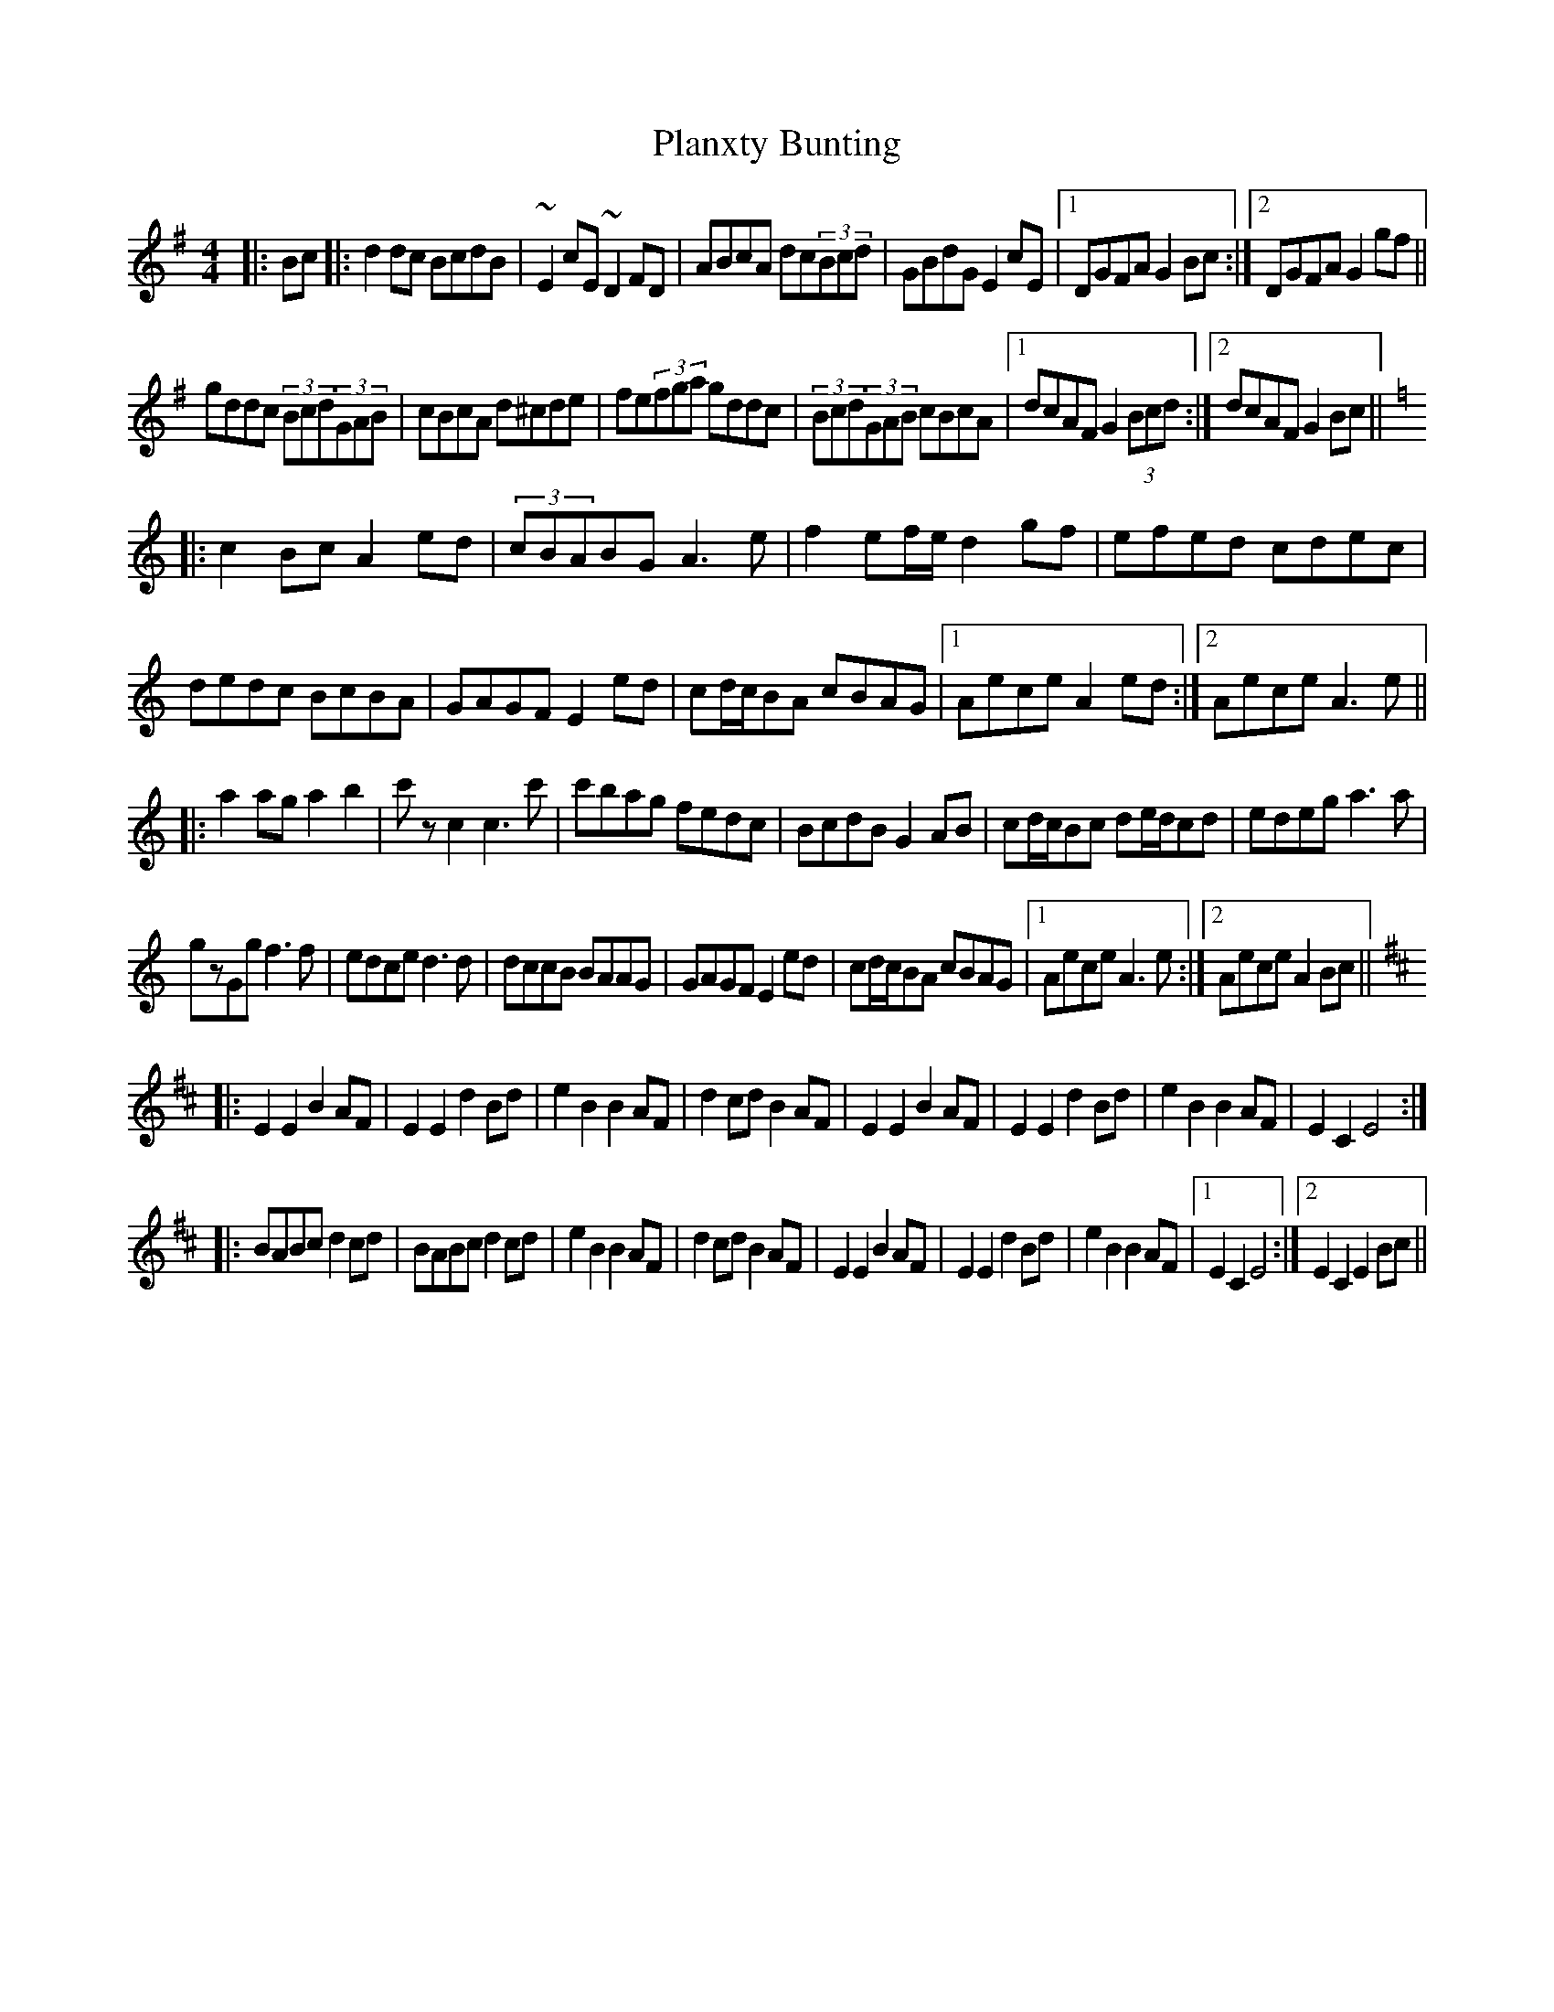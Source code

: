 X: 32500
T: Planxty Bunting
R: reel
M: 4/4
K: Gmajor
|:Bc|:d2dc BcdB|~E2cE ~D2FD|ABcA dc(3Bcd|GBdG E2cE|1 DGFA G2Bc:|2 DGFA G2gf||
gddc (3Bcd(3GAB|cBcA d^cde|fe(3fga gddc|(3Bcd(3GAB cBcA|1 dcAF G2(3Bcd:|2 dcAF G2Bc||
K:Ddor
|:c2Bc A2ed|(3cBABG A3e|f2ef/e/ d2gf|efed cdec|
dedc BcBA|GAGF E2ed|cd/c/BA cBAG|1 Aece A2ed:|2 Aece A3e||
|:a2ag a2b2|c'zc2 c3c'|c'bag fedc|BcdB G2AB|cd/c/Bc de/d/cd|edeg a3a|
gzGg f3f|edce d3d|dccB BAAG|GAGF E2ed|cd/c/BA cBAG|1 Aece A3e:|2 Aece A2Bc||
K:Edor
|:E2E2 B2AF|E2E2 d2Bd|e2B2 B2AF|d2cd B2AF|E2E2 B2AF|E2E2 d2Bd|e2B2 B2AF|E2C2 E4:|
|:BABc d2cd|BABc d2cd|e2B2 B2AF|d2cd B2AF|E2E2 B2AF|E2E2 d2Bd|e2B2 B2AF|1 E2C2 E4:|2 E2C2 E2Bc||

